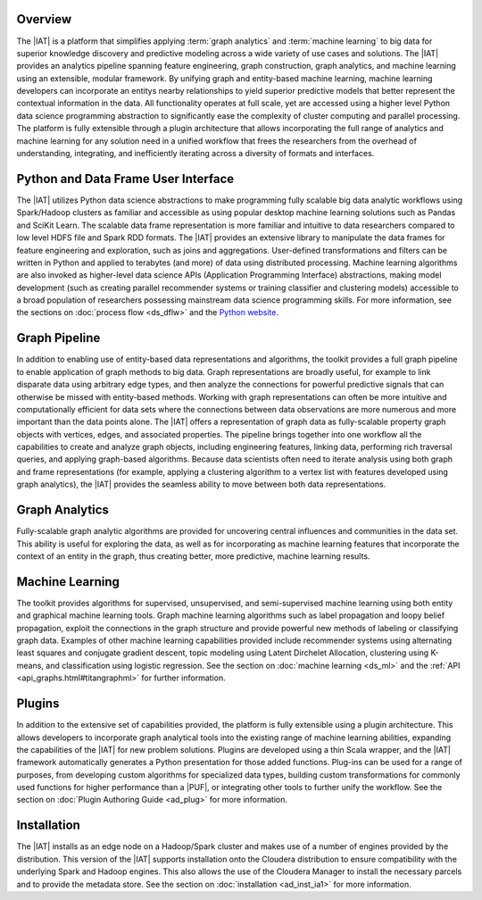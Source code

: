 Overview
========
The |IAT| is a platform that simplifies applying :term:`graph analytics` and
:term:`machine learning` to big data for superior knowledge discovery and
predictive modeling across a wide variety of use cases and solutions.
The |IAT| provides an analytics pipeline spanning feature engineering, graph
construction, graph analytics, and machine learning using an extensible,
modular framework.
By unifying graph and entity-based machine learning, machine learning
developers can incorporate an entitys nearby relationships to yield superior
predictive models that better represent the contextual information in the data.
All functionality operates at full scale, yet are accessed using a higher level
Python data science programming abstraction to significantly ease the
complexity of cluster computing and parallel processing.
The platform is fully extensible through a plugin architecture that allows
incorporating the full range of analytics and machine learning for any solution
need in a unified workflow that frees the researchers from the overhead of
understanding, integrating, and inefficiently iterating across a diversity of
formats and interfaces.

Python and Data Frame User Interface
====================================
The |IAT| utilizes Python data science abstractions to make programming fully
scalable big data analytic workflows using Spark/Hadoop clusters as familiar
and accessible as using popular desktop machine learning solutions such as
Pandas and SciKit Learn.
The scalable data frame representation is more familiar and intuitive to data
researchers compared to low level HDFS file and Spark RDD formats.
The |IAT| provides an extensive library to manipulate the data frames for
feature engineering and exploration, such as joins and aggregations.
User-defined transformations and filters can be written in Python and applied
to terabytes (and more) of data using distributed processing.
Machine learning algorithms are also invoked as higher-level data science APIs
(Application Programming Interface) abstractions, making model development
(such as creating parallel recommender systems or training classifier and
clustering models) accessible to a broad population of researchers possessing
mainstream data science programming skills.
For more information, see the sections on :doc:`process flow <ds_dflw>`
and the `Python website <http://www.python.org>`__.

Graph Pipeline
==============
In addition to enabling use of entity-based data representations and
algorithms, the toolkit provides a full graph pipeline to enable application of
graph methods to big data.
Graph representations are broadly useful, for example to link disparate data
using arbitrary edge types, and then analyze the connections for powerful
predictive signals that can otherwise be missed with entity-based methods.
Working with graph representations can often be more intuitive and
computationally efficient for data sets where the connections between data
observations are more numerous and more important than the data points alone.
The |IAT| offers a representation of graph data as fully-scalable property
graph objects with vertices, edges, and associated properties.
The pipeline brings together into one workflow all the capabilities to create
and analyze graph objects, including engineering features, linking data,
performing rich traversal queries, and applying graph-based algorithms.
Because data scientists often need to iterate analysis using both graph and
frame representations (for example, applying a clustering algorithm to a vertex
list with features developed using graph analytics), the |IAT| provides the
seamless ability to move between both data representations.

Graph Analytics
===============
Fully-scalable graph analytic algorithms are provided for uncovering central
influences and communities in the data set.
This ability is useful for exploring the data, as well as for incorporating as
machine learning features that incorporate the context of an entity in the
graph, thus creating better, more predictive, machine learning results.

Machine Learning
================
The toolkit provides algorithms for supervised, unsupervised, and
semi-supervised machine learning using both entity and graphical machine
learning tools.
Graph machine learning algorithms such as label propagation and loopy belief
propagation, exploit the connections in the graph structure and provide
powerful new methods of labeling or classifying graph data.
Examples of other machine learning capabilities provided include recommender
systems using alternating least squares and conjugate gradient descent, topic
modeling using Latent Dirchelet Allocation, clustering using K-means, and
classification using logistic regression.
See the section on :doc:`machine learning <ds_ml>` and the
:ref:`API <api_graphs.html#titangraphml>` for further information.

Plugins
=======
In addition to the extensive set of capabilities provided, the platform is
fully extensible using a plugin architecture.
This allows developers to incorporate graph analytical tools into the existing
range of machine learning abilities, expanding the capabilities of the |IAT|
for new problem solutions.
Plugins are developed using a thin Scala wrapper, and the |IAT| framework
automatically generates a Python presentation for those added functions.
Plug-ins can be used for a range of purposes, from developing custom algorithms
for specialized data types, building custom transformations for commonly used
functions for higher performance than a |PUF|, or integrating
other tools to further unify the workflow.
See the section on :doc:`Plugin Authoring Guide <ad_plug>` for more information.

Installation
============
The |IAT| installs as an edge node on a Hadoop/Spark cluster and makes use of a
number of engines provided by the distribution.
This version of the |IAT| supports installation onto the Cloudera distribution
to ensure compatibility with the underlying Spark and Hadoop engines.
This also allows the use of the Cloudera Manager to install the necessary
parcels and to provide the metadata store.
See the section on :doc:`installation <ad_inst_ia1>` for more information.

